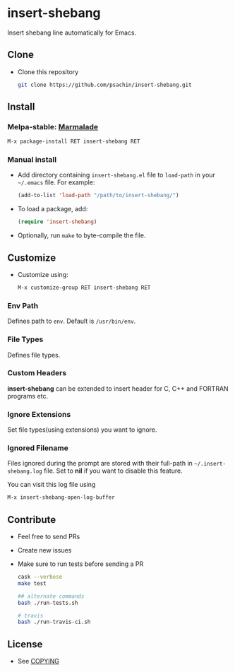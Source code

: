 * insert-shebang [[https://travis-ci.org/psachin/insert-shebang.png?branch=master][https://travis-ci.org/psachin/insert-shebang.png]] [[https://gitter.im/psachin/insert-shebang?utm_source=badge&utm_medium=badge&utm_campaign=pr-badge&utm_content=badge][https://badges.gitter.im/psachin/insert-shebang.svg]]
  Insert shebang line automatically for Emacs.

** Clone
     - Clone this repository
       #+BEGIN_SRC sh
         git clone https://github.com/psachin/insert-shebang.git
       #+END_SRC

** Install
*** Melpa-stable: [[http://stable.melpa.org/#/insert-shebang][file:http://stable.melpa.org/packages/insert-shebang-badge.svg]] [[http://marmalade-repo.org/packages/insert-shebang][Marmalade]]
    #+BEGIN_SRC emacs-lisp
      M-x package-install RET insert-shebang RET
    #+END_SRC

*** Manual install
     - Add directory containing =insert-shebang.el= file to
       =load-path= in your =~/.emacs= file. For example:
       #+BEGIN_SRC emacs-lisp
         (add-to-list 'load-path "/path/to/insert-shebang/")
       #+END_SRC

     - To load a package, add:
       #+BEGIN_SRC emacs-lisp
         (require 'insert-shebang)
       #+END_SRC

     - Optionally, run =make= to byte-compile the file.

** Customize
   - Customize using:
     #+BEGIN_SRC emacs-lisp
       M-x customize-group RET insert-shebang RET
     #+END_SRC

*** Env Path
    Defines path to =env=. Default is =/usr/bin/env=.

*** File Types
    Defines file types.

*** Custom Headers
    *insert-shebang* can be extended to insert header for C, C++ and
    FORTRAN programs etc.

*** Ignore Extensions
    Set file types(using extensions) you want to ignore.

*** Ignored Filename
    Files ignored during the prompt are stored with their full-path
    in =~/.insert-shebang.log= file. Set to *nil* if you want to
    disable this feature.

    You can visit this log file using
    #+BEGIN_SRC emacs-lisp
      M-x insert-shebang-open-log-buffer
    #+END_SRC

** Contribute
   - Feel free to send PRs
   - Create new issues
   - Make sure to run tests before sending a PR
     #+BEGIN_SRC sh
       cask --verbose
       make test

       ## alternate commands
       bash ./run-tests.sh

       # travis
       bash ./run-travis-ci.sh
     #+END_SRC

** License
   - See [[https://github.com/psachin/insert-shebang/blob/master/COPYING][COPYING]]
